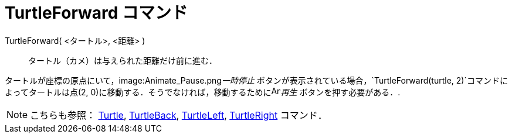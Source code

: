 = TurtleForward コマンド
ifdef::env-github[:imagesdir: /ja/modules/ROOT/assets/images]

TurtleForward( <タートル>, <距離> )::
  タートル（カメ）は与えられた距離だけ前に進む．

[EXAMPLE]
====

タートルが座標の原点にいて，image:Animate_Pause.png[Animate Pause.png,width=16,height=16]__一時停止__
ボタンが表示されている場合，`++TurtleForward(turtle, 2)++`コマンドによってタートルは点(2,
0)に移動する．そうでなければ，移動するためにimage:Animate_Play.png[Animate Play.png,width=16,height=16]_再生_
ボタンを押す必要がある．.

====

[NOTE]
====

こちらも参照： xref:/commands/Turtle.adoc[Turtle], xref:/commands/TurtleBack.adoc[TurtleBack],
xref:/commands/TurtleLeft.adoc[TurtleLeft], xref:/commands/TurtleRight.adoc[TurtleRight] コマンド．

====
